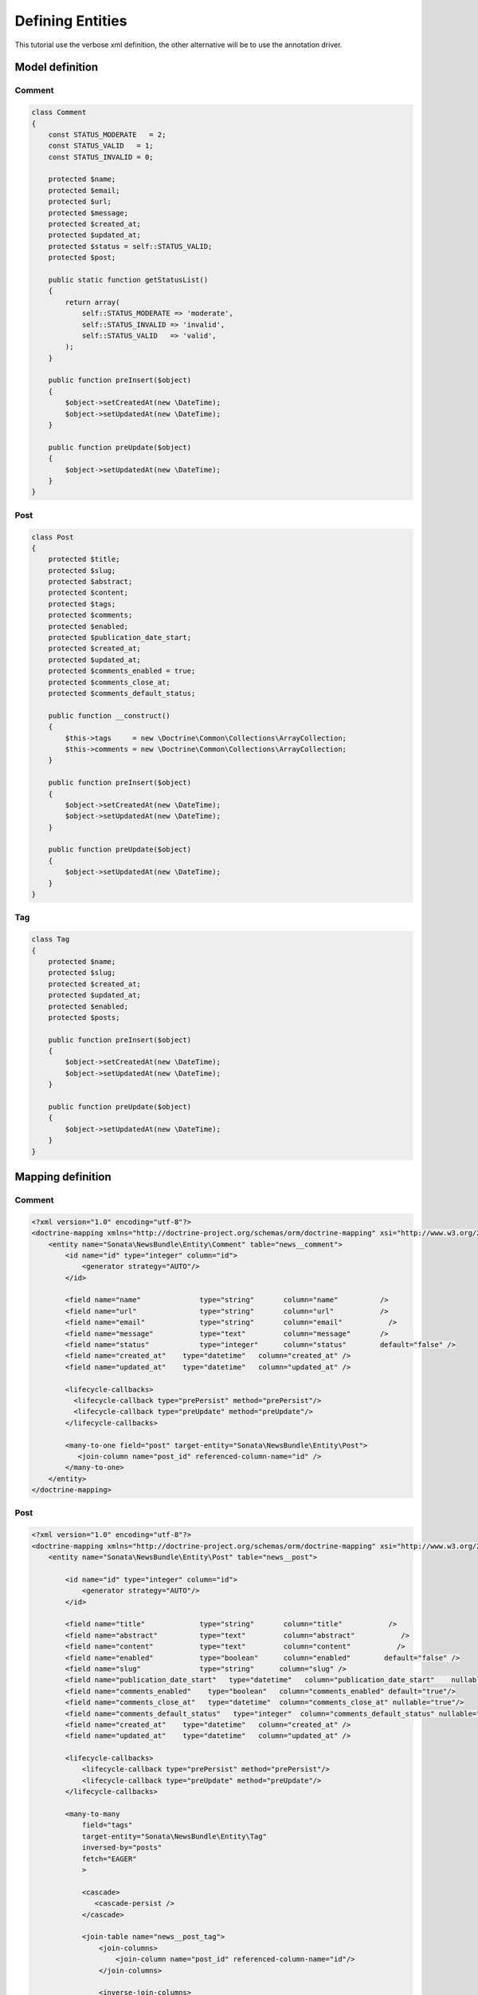 Defining Entities
=================

This tutorial use the verbose xml definition, the other alternative will be to use the annotation driver.



Model definition
----------------

Comment
~~~~~~~

.. code-block:: php

    class Comment
    {
        const STATUS_MODERATE   = 2;
        const STATUS_VALID   = 1;
        const STATUS_INVALID = 0;

        protected $name;
        protected $email;
        protected $url;
        protected $message;
        protected $created_at;
        protected $updated_at;
        protected $status = self::STATUS_VALID;
        protected $post;

        public static function getStatusList()
        {
            return array(
                self::STATUS_MODERATE => 'moderate',
                self::STATUS_INVALID => 'invalid',
                self::STATUS_VALID   => 'valid',
            );
        }

        public function preInsert($object)
        {
            $object->setCreatedAt(new \DateTime);
            $object->setUpdatedAt(new \DateTime);
        }

        public function preUpdate($object)
        {
            $object->setUpdatedAt(new \DateTime);
        }
    }

Post
~~~~

.. code-block:: php

    class Post
    {
        protected $title;
        protected $slug;
        protected $abstract;
        protected $content;
        protected $tags;
        protected $comments;
        protected $enabled;
        protected $publication_date_start;
        protected $created_at;
        protected $updated_at;
        protected $comments_enabled = true;
        protected $comments_close_at;
        protected $comments_default_status;

        public function __construct()
        {
            $this->tags     = new \Doctrine\Common\Collections\ArrayCollection;
            $this->comments = new \Doctrine\Common\Collections\ArrayCollection;
        }

        public function preInsert($object)
        {
            $object->setCreatedAt(new \DateTime);
            $object->setUpdatedAt(new \DateTime);
        }

        public function preUpdate($object)
        {
            $object->setUpdatedAt(new \DateTime);
        }
    }
    
Tag
~~~

.. code-block:: php

    class Tag
    {
        protected $name;
        protected $slug;
        protected $created_at;
        protected $updated_at;
        protected $enabled;
        protected $posts;

        public function preInsert($object)
        {
            $object->setCreatedAt(new \DateTime);
            $object->setUpdatedAt(new \DateTime);
        }

        public function preUpdate($object)
        {
            $object->setUpdatedAt(new \DateTime);
        }
    }


Mapping definition
------------------

Comment
~~~~~~~

.. code-block:: xml

    <?xml version="1.0" encoding="utf-8"?>
    <doctrine-mapping xmlns="http://doctrine-project.org/schemas/orm/doctrine-mapping" xsi="http://www.w3.org/2001/XMLSchema-instance" schemaLocation="http://doctrine-project.org/schemas/orm/doctrine-mapping http://doctrine-project.org/schemas/orm/doctrine-mapping.xsd">
        <entity name="Sonata\NewsBundle\Entity\Comment" table="news__comment">
            <id name="id" type="integer" column="id">
                <generator strategy="AUTO"/>
            </id>
         
            <field name="name"              type="string"       column="name"          />
            <field name="url"               type="string"       column="url"           />
            <field name="email"             type="string"       column="email"           />
            <field name="message"           type="text"         column="message"       />
            <field name="status"            type="integer"      column="status"        default="false" />
            <field name="created_at"    type="datetime"   column="created_at" />
            <field name="updated_at"    type="datetime"   column="updated_at" />

            <lifecycle-callbacks>
              <lifecycle-callback type="prePersist" method="prePersist"/>
              <lifecycle-callback type="preUpdate" method="preUpdate"/>
            </lifecycle-callbacks>

            <many-to-one field="post" target-entity="Sonata\NewsBundle\Entity\Post">
               <join-column name="post_id" referenced-column-name="id" />
            </many-to-one>
        </entity>
    </doctrine-mapping>


Post
~~~~

.. code-block:: xml

    <?xml version="1.0" encoding="utf-8"?>
    <doctrine-mapping xmlns="http://doctrine-project.org/schemas/orm/doctrine-mapping" xsi="http://www.w3.org/2001/XMLSchema-instance" schemaLocation="http://doctrine-project.org/schemas/orm/doctrine-mapping http://doctrine-project.org/schemas/orm/doctrine-mapping.xsd">
        <entity name="Sonata\NewsBundle\Entity\Post" table="news__post">

            <id name="id" type="integer" column="id">
                <generator strategy="AUTO"/>
            </id>

            <field name="title"             type="string"       column="title"           />
            <field name="abstract"          type="text"         column="abstract"           />
            <field name="content"           type="text"         column="content"           />
            <field name="enabled"           type="boolean"      column="enabled"        default="false" />
            <field name="slug"              type="string"      column="slug" />
            <field name="publication_date_start"   type="datetime"   column="publication_date_start"    nullable="true"/>
            <field name="comments_enabled"    type="boolean"   column="comments_enabled" default="true"/>
            <field name="comments_close_at"   type="datetime"  column="comments_close_at" nullable="true"/>
            <field name="comments_default_status"   type="integer"  column="comments_default_status" nullable="false"/>
            <field name="created_at"    type="datetime"   column="created_at" />
            <field name="updated_at"    type="datetime"   column="updated_at" />

            <lifecycle-callbacks>
                <lifecycle-callback type="prePersist" method="prePersist"/>
                <lifecycle-callback type="preUpdate" method="preUpdate"/>
            </lifecycle-callbacks>

            <many-to-many
                field="tags"
                target-entity="Sonata\NewsBundle\Entity\Tag"
                inversed-by="posts"
                fetch="EAGER"
                >

                <cascade>
                   <cascade-persist />
                </cascade>

                <join-table name="news__post_tag">
                    <join-columns>
                        <join-column name="post_id" referenced-column-name="id"/>
                    </join-columns>

                    <inverse-join-columns>
                        <join-column name="tag_id" referenced-column-name="id"/>
                    </inverse-join-columns>
                </join-table>
            </many-to-many>

            <one-to-many
                field="comments"
                target-entity="Sonata\NewsBundle\Entity\Comment"
                mapped-by="post">

                <cascade>
                    <cascade-persist/>
                </cascade>
                <join-columns>
                    <join-column name="id" referenced-column-name="post_id" />
                </join-columns>

                <order-by>
                    <order-by-field name="created_at" direction="DESC" />
                </order-by>

            </one-to-many>
        </entity>
    </doctrine-mapping>


Comment
~~~~~~~

.. code-block:: xml

    <?xml version="1.0" encoding="utf-8"?>
    <doctrine-mapping xmlns="http://doctrine-project.org/schemas/orm/doctrine-mapping" xsi="http://www.w3.org/2001/XMLSchema-instance" schemaLocation="http://doctrine-project.org/schemas/orm/doctrine-mapping http://doctrine-project.org/schemas/orm/doctrine-mapping.xsd">

        <entity name="Sonata\NewsBundle\Entity\Tag" table="news__tag">

            <id name="id" type="integer" column="id">
                <generator strategy="AUTO"/>
            </id>

            <field name="name"          type="string"       column="title"           />
            <field name="enabled"       type="boolean"      column="enabled"        default="false" />
            <field name="slug"          type="string"      column="slug"    />
            <field name="created_at"    type="datetime"   column="created_at" />
            <field name="updated_at"    type="datetime"   column="updated_at" />

            <lifecycle-callbacks>
                <lifecycle-callback type="prePersist" method="prePersist"/>
                <lifecycle-callback type="preUpdate" method="preUpdate"/>
            </lifecycle-callbacks>

            <many-to-many field="posts" target-entity="Sonata\NewsBundle\Entity\Post" mapped-by="tags" >
            </many-to-many>

        </entity>
      
    </doctrine-mapping>


Generate getter and setter
--------------------------

start the doctrine command : php project/console doctrine:generate:entities

At this point doctrine just added all required setter and getter.